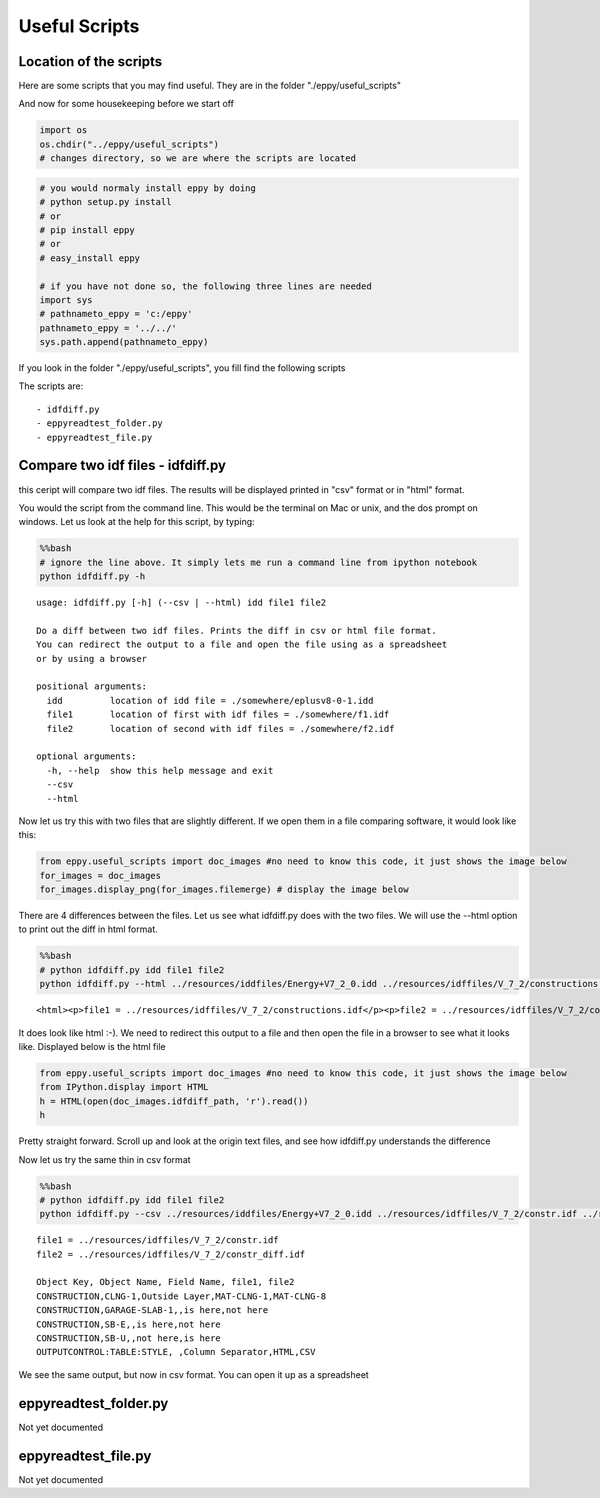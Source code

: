 
Useful Scripts
==============


Location of the scripts
-----------------------


Here are some scripts that you may find useful. They are in the folder
"./eppy/useful\_scripts"

And now for some housekeeping before we start off

.. code:: python

    import os
    os.chdir("../eppy/useful_scripts")
    # changes directory, so we are where the scripts are located
.. code:: python

    # you would normaly install eppy by doing
    # python setup.py install
    # or
    # pip install eppy
    # or
    # easy_install eppy
    
    # if you have not done so, the following three lines are needed
    import sys
    # pathnameto_eppy = 'c:/eppy'
    pathnameto_eppy = '../../'
    sys.path.append(pathnameto_eppy) 

If you look in the folder "./eppy/useful\_scripts", you fill find the
following scripts

The scripts are:

::

    - idfdiff.py
    - eppyreadtest_folder.py
    - eppyreadtest_file.py
        


Compare two idf files - idfdiff.py
----------------------------------


this ceript will compare two idf files. The results will be displayed
printed in "csv" format or in "html" format.

You would the script from the command line. This would be the terminal
on Mac or unix, and the dos prompt on windows. Let us look at the help
for this script, by typing:

.. code:: python

    %%bash
    # ignore the line above. It simply lets me run a command line from ipython notebook
    python idfdiff.py -h

.. parsed-literal::

    usage: idfdiff.py [-h] (--csv | --html) idd file1 file2
    
    Do a diff between two idf files. Prints the diff in csv or html file format.
    You can redirect the output to a file and open the file using as a spreadsheet
    or by using a browser
    
    positional arguments:
      idd         location of idd file = ./somewhere/eplusv8-0-1.idd
      file1       location of first with idf files = ./somewhere/f1.idf
      file2       location of second with idf files = ./somewhere/f2.idf
    
    optional arguments:
      -h, --help  show this help message and exit
      --csv
      --html


Now let us try this with two files that are slightly different. If we
open them in a file comparing software, it would look like this:

.. code:: python

    from eppy.useful_scripts import doc_images #no need to know this code, it just shows the image below
    for_images = doc_images
    for_images.display_png(for_images.filemerge) # display the image below


.. image:: useful_scripts_files/useful_scripts_12_0.png


There are 4 differences between the files. Let us see what idfdiff.py
does with the two files. We will use the --html option to print out the
diff in html format.

.. code:: python

    %%bash
    # python idfdiff.py idd file1 file2
    python idfdiff.py --html ../resources/iddfiles/Energy+V7_2_0.idd ../resources/idffiles/V_7_2/constructions.idf ../resources/idffiles/V_7_2/constructions_diff.idf 

.. parsed-literal::

    <html><p>file1 = ../resources/idffiles/V_7_2/constructions.idf</p><p>file2 = ../resources/idffiles/V_7_2/constructions_diff.idf</p><table border="1"><tr><th>Object Key</th><th> Object Name</th><th> Field Name</th><th> file1</th><th> file2</th></tr><tr><td>MATERIAL</td><td>F08 Metal surface</td><td></td><td>not here</td><td>is here</td></tr><tr><td>MATERIAL</td><td>F08 Metal surface haha</td><td></td><td>is here</td><td>not here</td></tr><tr><td>MATERIAL</td><td>G05 25mm wood</td><td>Conductivity</td><td>0.15</td><td>0.155</td></tr><tr><td>CONSTRUCTION</td><td>Exterior Door</td><td>Outside Layer</td><td>F08 Metal surface</td><td>F08 Metal surface haha</td></tr></table></html>


It does look like html :-). We need to redirect this output to a file
and then open the file in a browser to see what it looks like. Displayed
below is the html file

.. code:: python

    from eppy.useful_scripts import doc_images #no need to know this code, it just shows the image below
    from IPython.display import HTML
    h = HTML(open(doc_images.idfdiff_path, 'r').read())
    h



.. raw:: html

    <html><p>file1 = ../resources/idffiles/V_7_2/constr.idf</p><p>file2 = ../resources/idffiles/V_7_2/constr_diff.idf</p><table border="1"><tr><th>Object Key</th><th> Object Name</th><th> Field Name</th><th> file1</th><th> file2</th></tr><tr><td>CONSTRUCTION</td><td>CLNG-1</td><td>Outside Layer</td><td>MAT-CLNG-1</td><td>MAT-CLNG-8</td></tr><tr><td>CONSTRUCTION</td><td>GARAGE-SLAB-1</td><td></td><td>is here</td><td>not here</td></tr><tr><td>CONSTRUCTION</td><td>SB-E</td><td></td><td>is here</td><td>not here</td></tr><tr><td>CONSTRUCTION</td><td>SB-U</td><td></td><td>not here</td><td>is here</td></tr><tr><td>OUTPUTCONTROL:TABLE:STYLE</td><td> </td><td>Column Separator</td><td>HTML</td><td>CSV</td></tr></table></html>




Pretty straight forward. Scroll up and look at the origin text files,
and see how idfdiff.py understands the difference

Now let us try the same thin in csv format

.. code:: python

    %%bash
    # python idfdiff.py idd file1 file2
    python idfdiff.py --csv ../resources/iddfiles/Energy+V7_2_0.idd ../resources/idffiles/V_7_2/constr.idf ../resources/idffiles/V_7_2/constr_diff.idf

.. parsed-literal::

    file1 = ../resources/idffiles/V_7_2/constr.idf
    file2 = ../resources/idffiles/V_7_2/constr_diff.idf
    
    Object Key, Object Name, Field Name, file1, file2
    CONSTRUCTION,CLNG-1,Outside Layer,MAT-CLNG-1,MAT-CLNG-8
    CONSTRUCTION,GARAGE-SLAB-1,,is here,not here
    CONSTRUCTION,SB-E,,is here,not here
    CONSTRUCTION,SB-U,,not here,is here
    OUTPUTCONTROL:TABLE:STYLE, ,Column Separator,HTML,CSV


We see the same output, but now in csv format. You can open it up as a
spreadsheet

eppyreadtest\_folder.py
-----------------------


Not yet documented

eppyreadtest\_file.py
---------------------


Not yet documented
